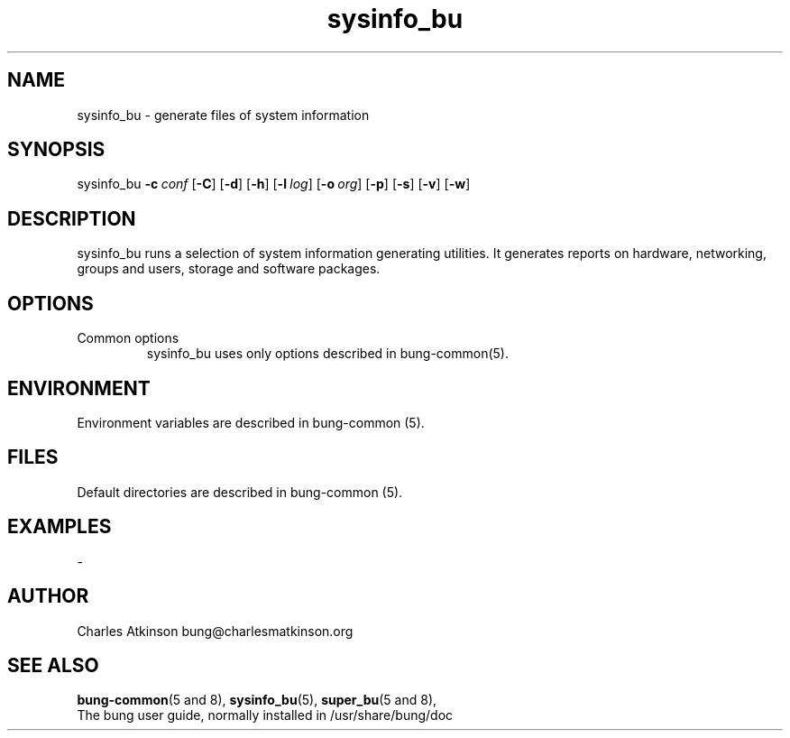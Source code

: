 .ig
Copyright (C) 2021 Charles Atkinson

Permission is granted to make and distribute verbatim copies of this
manual provided the copyright notice and this permission notice are
preserved on all copies.

Permission is granted to copy and distribute modified versions of this
manual under the conditions for verbatim copying, provided that the
entire resulting derived work is distributed under the terms of a
permission notice identical to this one.

Permission is granted to copy and distribute translations of this
manual into another language, under the above conditions for modified
versions, except that this permission notice may be included in
translations approved by the Free Software Foundation instead of in
the original English.
..
.\" No adjustment (ragged right)
.na
.TH sysinfo_bu 8 "11 Nov 2022" "Auroville" "Version 3.2.7"
.SH NAME
sysinfo_bu \- generate files of system information
.SH SYNOPSIS
\fbsysinfo_bu \fB-c\~\fIconf \fR[\fB-C\fR] \fR[\fB-d\fR] \fR[\fB-h\fR] \fR[\fB-l\~\fIlog\fR] \fR[\fB-o\~\fIorg\fR] \fR[\fB-p\fR] \fR[\fB-s\fR] \fR[\fB-v\fR] \fR[\fB-w\fR]
.SH DESCRIPTION
sysinfo_bu runs a selection of system information generating utilities.  It generates reports on hardware, networking, groups and users, storage and software packages.
.SH OPTIONS
.TP
Common options
.RS
.nh
sysinfo_bu uses only options described in bung-common(5).
.RE
.
.SH ENVIRONMENT
Environment variables are described in bung-common (5).
.SH FILES
Default directories are described in bung-common (5).
.SH EXAMPLES
-
.SH AUTHOR
Charles Atkinson bung@charlesmatkinson.org
.SH SEE ALSO
\fBbung-common\fR(5\~and\~8),
\fBsysinfo_bu\fR(5),
\fBsuper_bu\fR(5\~and\~8),
.br
The bung user guide,
normally installed in /usr/share/bung/doc
